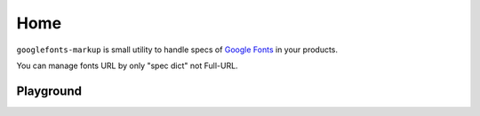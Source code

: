====
Home
====

.. pyscript-env::

   - googlefonts-markup

``googlefonts-markup`` is small utility to handle specs of `Google Fonts <https://fonts.google.com/>`_ in your products.

You can manage fonts URL by only "spec dict" not Full-URL.

Playground
==========

.. pyscript-repl::

   from googlefonts_markup import Font
   noto_sans_jp = Font(family_name="Noto Sans JP")
   noto_sans_jp.css_url()
